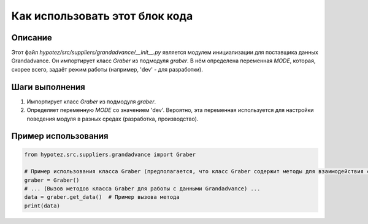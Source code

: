 Как использовать этот блок кода
=========================================================================================

Описание
-------------------------
Этот файл `hypotez/src/suppliers/grandadvance/__init__.py` является модулем инициализации для поставщика данных Grandadvance. Он импортирует класс `Graber` из подмодуля `graber`. В нём определена переменная `MODE`, которая, скорее всего, задаёт режим работы (например, 'dev' - для разработки).

Шаги выполнения
-------------------------
1. Импортирует класс `Graber` из подмодуля `graber`.
2. Определяет переменную `MODE` со значением 'dev'. Вероятно, эта переменная используется для настройки поведения модуля в разных средах (разработка, производство).

Пример использования
-------------------------
.. code-block:: python

    from hypotez.src.suppliers.grandadvance import Graber

    # Пример использования класса Graber (предполагается, что класс Graber содержит методы для взаимодействия с Grandadvance).
    graber = Graber()
    # ... (Вызов методов класса Graber для работы с данными Grandadvance) ...
    data = graber.get_data()  # Пример вызова метода
    print(data)